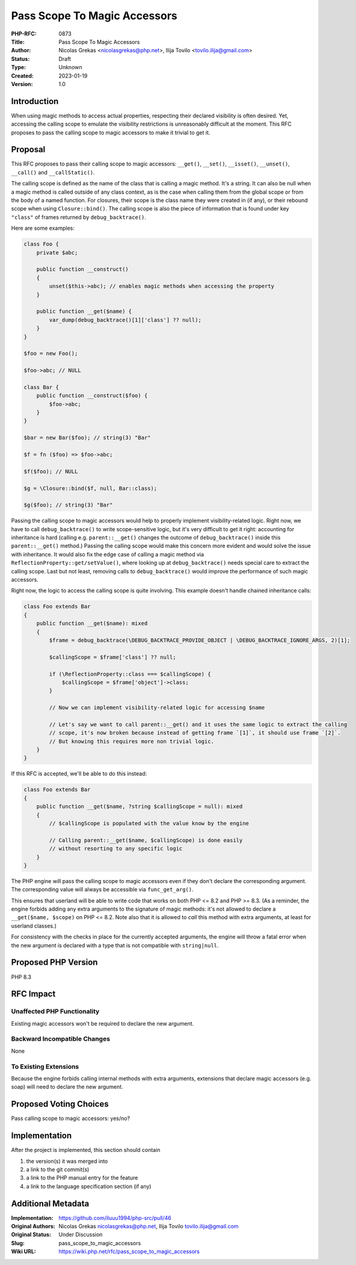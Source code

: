 Pass Scope To Magic Accessors
=============================

:PHP-RFC: 0873
:Title: Pass Scope To Magic Accessors
:Author: Nicolas Grekas <nicolasgrekas@php.net>, Ilija Tovilo <tovilo.ilija@gmail.com>
:Status: Draft
:Type: Unknown
:Created: 2023-01-19
:Version: 1.0

Introduction
------------

When using magic methods to access actual properties, respecting their
declared visibility is often desired. Yet, accessing the calling scope
to emulate the visibility restrictions is unreasonably difficult at the
moment. This RFC proposes to pass the calling scope to magic accessors
to make it trivial to get it.

Proposal
--------

This RFC proposes to pass their calling scope to magic accessors:
``__get()``, ``__set()``, ``__isset()``, ``__unset()``, ``__call()`` and
``__callStatic()``.

The calling scope is defined as the name of the class that is calling a
magic method. It's a string. It can also be null when a magic method is
called outside of any class context, as is the case when calling them
from the global scope or from the body of a named function. For
closures, their scope is the class name they were created in (if any),
or their rebound scope when using ``Closure::bind()``. The calling scope
is also the piece of information that is found under key ``"class"`` of
frames returned by ``debug_backtrace()``.

Here are some examples:

.. code:: php

   class Foo {
       private $abc;
       
       public function __construct()
       {
           unset($this->abc); // enables magic methods when accessing the property
       }
       
       public function __get($name) {
           var_dump(debug_backtrace()[1]['class'] ?? null);
       }
   }

   $foo = new Foo();

   $foo->abc; // NULL

   class Bar {
       public function __construct($foo) {
           $foo->abc;
       }
   }

   $bar = new Bar($foo); // string(3) "Bar"

   $f = fn ($foo) => $foo->abc;

   $f($foo); // NULL

   $g = \Closure::bind($f, null, Bar::class);

   $g($foo); // string(3) "Bar"

Passing the calling scope to magic accessors would help to properly
implement visibility-related logic. Right now, we have to call
``debug_backtrace()`` to write scope-sensitive logic, but it's very
difficult to get it right: accounting for inheritance is hard (calling
e.g. ``parent::__get()`` changes the outcome of ``debug_backtrace()``
inside this ``parent::__get()`` method.) Passing the calling scope would
make this concern more evident and would solve the issue with
inheritance. It would also fix the edge case of calling a magic method
via ``ReflectionProperty::get/setValue()``, where looking up at
``debug_backtrace()`` needs special care to extract the calling scope.
Last but not least, removing calls to ``debug_backtrace()`` would
improve the performance of such magic accessors.

Right now, the logic to access the calling scope is quite involving.
This example doesn't handle chained inheritance calls:

.. code:: php

   class Foo extends Bar
   {
       public function __get($name): mixed
       {
           $frame = debug_backtrace(\DEBUG_BACKTRACE_PROVIDE_OBJECT | \DEBUG_BACKTRACE_IGNORE_ARGS, 2)[1];

           $callingScope = $frame['class'] ?? null;

           if (\ReflectionProperty::class === $callingScope) {
               $callingScope = $frame['object']->class;
           }

           // Now we can implement visibility-related logic for accessing $name

           // Let's say we want to call parent::__get() and it uses the same logic to extract the calling
           // scope, it's now broken because instead of getting frame `[1]`, it should use frame `[2]`.
           // But knowing this requires more non trivial logic. 
       }
   }

If this RFC is accepted, we'll be able to do this instead:

.. code:: php

   class Foo extends Bar
   {
       public function __get($name, ?string $callingScope = null): mixed
       {
           // $callingScope is populated with the value know by the engine

           // Calling parent::__get($name, $callingScope) is done easily
           // without resorting to any specific logic
       }
   }

The PHP engine will pass the calling scope to magic accessors even if
they don't declare the corresponding argument. The corresponding value
will always be accessible via ``func_get_arg()``.

This ensures that userland will be able to write code that works on both
PHP <= 8.2 and PHP >= 8.3. (As a reminder, the engine forbids adding any
extra arguments to the signature of magic methods: it's not allowed to
declare a ``__get($name, $scope)`` on PHP <= 8.2. Note also that it is
allowed to *call* this method with extra arguments, at least for
userland classes.)

For consistency with the checks in place for the currently accepted
arguments, the engine will throw a fatal error when the new argument is
declared with a type that is not compatible with ``string|null``.

Proposed PHP Version
--------------------

PHP 8.3

RFC Impact
----------

Unaffected PHP Functionality
~~~~~~~~~~~~~~~~~~~~~~~~~~~~

Existing magic accessors won't be required to declare the new argument.

Backward Incompatible Changes
~~~~~~~~~~~~~~~~~~~~~~~~~~~~~

None

To Existing Extensions
~~~~~~~~~~~~~~~~~~~~~~

Because the engine forbids calling internal methods with extra
arguments, extensions that declare magic accessors (e.g. soap) will need
to declare the new argument.

Proposed Voting Choices
-----------------------

Pass calling scope to magic accessors: yes/no?

Implementation
--------------

After the project is implemented, this section should contain

#. the version(s) it was merged into
#. a link to the git commit(s)
#. a link to the PHP manual entry for the feature
#. a link to the language specification section (if any)

Additional Metadata
-------------------

:Implementation: https://github.com/iluuu1994/php-src/pull/46
:Original Authors: Nicolas Grekas nicolasgrekas@php.net, Ilija Tovilo tovilo.ilija@gmail.com
:Original Status: Under Discussion
:Slug: pass_scope_to_magic_accessors
:Wiki URL: https://wiki.php.net/rfc/pass_scope_to_magic_accessors
